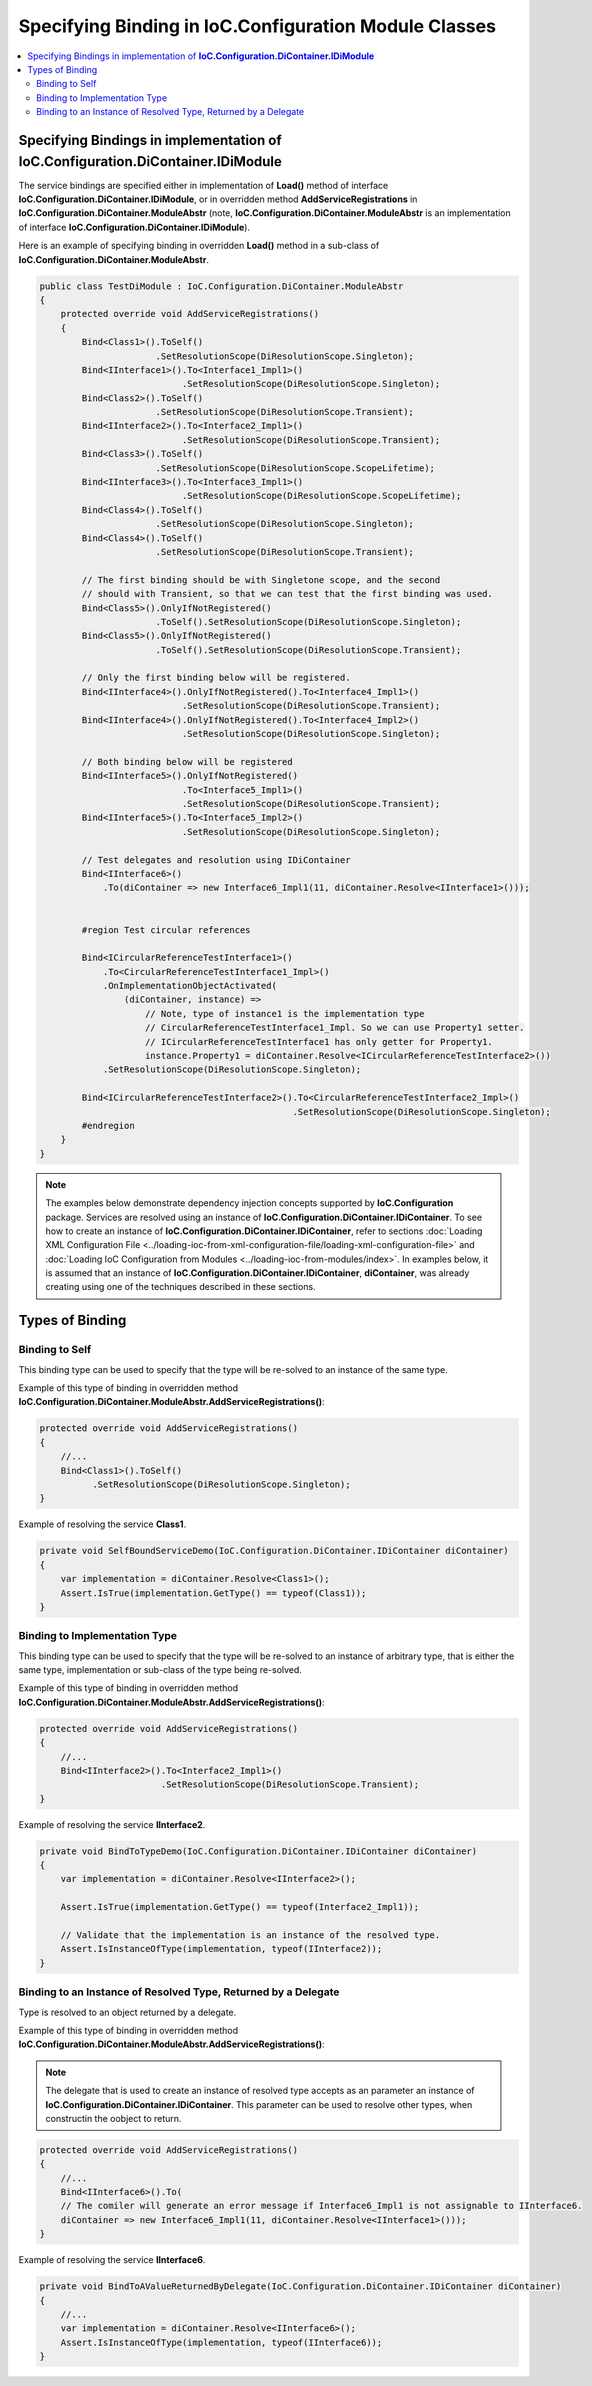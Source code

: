 ======================================================
Specifying Binding in IoC.Configuration Module Classes
======================================================

.. contents::
  :local:
  :depth: 2


Specifying Bindings in implementation of **IoC.Configuration.DiContainer.IDiModule**
====================================================================================
The service bindings are specified either in implementation of **Load()** method of interface **IoC.Configuration.DiContainer.IDiModule**,
or in overridden method **AddServiceRegistrations** in **IoC.Configuration.DiContainer.ModuleAbstr** (note, **IoC.Configuration.DiContainer.ModuleAbstr** is an implementation of interface **IoC.Configuration.DiContainer.IDiModule**).

Here is an example of specifying binding in overridden **Load()** method in a sub-class of **IoC.Configuration.DiContainer.ModuleAbstr**.

.. sourcecode:: csharp

    public class TestDiModule : IoC.Configuration.DiContainer.ModuleAbstr
    {
        protected override void AddServiceRegistrations()
        {
            Bind<Class1>().ToSelf()
                          .SetResolutionScope(DiResolutionScope.Singleton);
            Bind<IInterface1>().To<Interface1_Impl1>()
                               .SetResolutionScope(DiResolutionScope.Singleton);
            Bind<Class2>().ToSelf()
                          .SetResolutionScope(DiResolutionScope.Transient);
            Bind<IInterface2>().To<Interface2_Impl1>()
                               .SetResolutionScope(DiResolutionScope.Transient);
            Bind<Class3>().ToSelf()
                          .SetResolutionScope(DiResolutionScope.ScopeLifetime);
            Bind<IInterface3>().To<Interface3_Impl1>()
                               .SetResolutionScope(DiResolutionScope.ScopeLifetime);
            Bind<Class4>().ToSelf()
                          .SetResolutionScope(DiResolutionScope.Singleton);
            Bind<Class4>().ToSelf()
                          .SetResolutionScope(DiResolutionScope.Transient);

            // The first binding should be with Singletone scope, and the second
            // should with Transient, so that we can test that the first binding was used.
            Bind<Class5>().OnlyIfNotRegistered()
                          .ToSelf().SetResolutionScope(DiResolutionScope.Singleton);
            Bind<Class5>().OnlyIfNotRegistered()
                          .ToSelf().SetResolutionScope(DiResolutionScope.Transient);

            // Only the first binding below will be registered.
            Bind<IInterface4>().OnlyIfNotRegistered().To<Interface4_Impl1>()
                               .SetResolutionScope(DiResolutionScope.Transient);
            Bind<IInterface4>().OnlyIfNotRegistered().To<Interface4_Impl2>()
                               .SetResolutionScope(DiResolutionScope.Singleton);

            // Both binding below will be registered
            Bind<IInterface5>().OnlyIfNotRegistered()
                               .To<Interface5_Impl1>()
                               .SetResolutionScope(DiResolutionScope.Transient);
            Bind<IInterface5>().To<Interface5_Impl2>()
                               .SetResolutionScope(DiResolutionScope.Singleton);

            // Test delegates and resolution using IDiContainer
            Bind<IInterface6>()
                .To(diContainer => new Interface6_Impl1(11, diContainer.Resolve<IInterface1>()));


            #region Test circular references

            Bind<ICircularReferenceTestInterface1>()
                .To<CircularReferenceTestInterface1_Impl>()
                .OnImplementationObjectActivated(
                    (diContainer, instance) =>
                        // Note, type of instance1 is the implementation type
                        // CircularReferenceTestInterface1_Impl. So we can use Property1 setter.
                        // ICircularReferenceTestInterface1 has only getter for Property1.
                        instance.Property1 = diContainer.Resolve<ICircularReferenceTestInterface2>())
                .SetResolutionScope(DiResolutionScope.Singleton);

            Bind<ICircularReferenceTestInterface2>().To<CircularReferenceTestInterface2_Impl>()
                                                    .SetResolutionScope(DiResolutionScope.Singleton);
            #endregion
        }
    }


.. note::

    The examples below demonstrate dependency injection concepts supported by **IoC.Configuration** package. Services are resolved using an instance of **IoC.Configuration.DiContainer.IDiContainer**. To see how to create an instance of **IoC.Configuration.DiContainer.IDiContainer**, refer to sections :doc:`Loading XML Configuration File <../loading-ioc-from-xml-configuration-file/loading-xml-configuration-file>` and :doc:`Loading IoC Configuration from Modules <../loading-ioc-from-modules/index>`.
    In examples below, it is assumed that an instance of **IoC.Configuration.DiContainer.IDiContainer**, **diContainer**, was already creating using one of the techniques described in these sections.


Types of Binding
================


Binding to Self
---------------

This binding type can be used to specify that the type will be re-solved to an instance of the same type.

Example of this type of binding in overridden method **IoC.Configuration.DiContainer.ModuleAbstr.AddServiceRegistrations()**:

.. sourcecode:: csharp

    protected override void AddServiceRegistrations()
    {
        //...
        Bind<Class1>().ToSelf()
              .SetResolutionScope(DiResolutionScope.Singleton);
    }

Example of resolving the service **Class1**.

.. sourcecode:: csharp

    private void SelfBoundServiceDemo(IoC.Configuration.DiContainer.IDiContainer diContainer)
    {
        var implementation = diContainer.Resolve<Class1>();
        Assert.IsTrue(implementation.GetType() == typeof(Class1));
    }

Binding to Implementation Type
------------------------------

This binding type can be used to specify that the type will be re-solved to an instance of arbitrary type, that is either the same type, implementation or sub-class of the type being re-solved.

Example of this type of binding in overridden method **IoC.Configuration.DiContainer.ModuleAbstr.AddServiceRegistrations()**:

.. sourcecode:: csharp

    protected override void AddServiceRegistrations()
    {
        //...
        Bind<IInterface2>().To<Interface2_Impl1>()
                           .SetResolutionScope(DiResolutionScope.Transient);
    }

Example of resolving the service **IInterface2**.

.. sourcecode:: csharp

    private void BindToTypeDemo(IoC.Configuration.DiContainer.IDiContainer diContainer)
    {
        var implementation = diContainer.Resolve<IInterface2>();

        Assert.IsTrue(implementation.GetType() == typeof(Interface2_Impl1));

        // Validate that the implementation is an instance of the resolved type.
        Assert.IsInstanceOfType(implementation, typeof(IInterface2));
    }

Binding to an Instance of Resolved Type, Returned by a Delegate
---------------------------------------------------------------

Type is resolved to an object returned by a delegate.

Example of this type of binding in overridden method **IoC.Configuration.DiContainer.ModuleAbstr.AddServiceRegistrations()**:

.. note::

    The delegate that is used to create an instance of resolved type accepts as an parameter an instance of **IoC.Configuration.DiContainer.IDiContainer**. This parameter can be used to resolve other types, when constructin the oobject to return.

.. sourcecode:: csharp

    protected override void AddServiceRegistrations()
    {
        //...
        Bind<IInterface6>().To(
        // The comiler will generate an error message if Interface6_Impl1 is not assignable to IInterface6.
        diContainer => new Interface6_Impl1(11, diContainer.Resolve<IInterface1>()));
    }

Example of resolving the service **IInterface6**.

.. sourcecode:: csharp

    private void BindToAValueReturnedByDelegate(IoC.Configuration.DiContainer.IDiContainer diContainer)
    {
        //...
        var implementation = diContainer.Resolve<IInterface6>();
        Assert.IsInstanceOfType(implementation, typeof(IInterface6));
    }